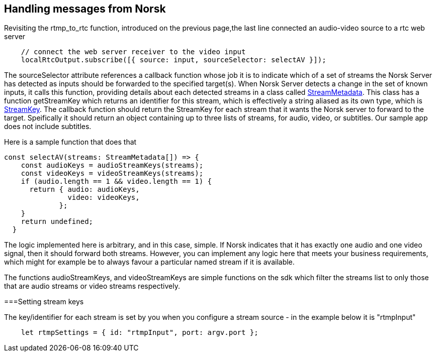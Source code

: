 == Handling messages from Norsk

Revisiting the rtmp_to_rtc function, introduced on the previous page,the last line connected an audio-video source to a rtc web server

[source,TypeScript]
----
    // connect the web server receiver to the video input 
    localRtcOutput.subscribe([{ source: input, sourceSelector: selectAV }]);
----

The sourceSelector attribute references a callback function whose job it is to indicate which of a set of streams the Norsk Server has detected as inputs should be forwarded to the specified target(s).  When Norsk Server detects a change in the set of known inputs, it calls this function, providing details about each detected streams in a class called xref:NodeSettings.adoc[StreamMetadata]. This class has a function getStreamKey which returns an identifier for this stream, which is effectively a string aliased as its own type, which is xref:NodeSettings.adoc[StreamKey].  The callback function should return the StreamKey for each stream that it wants the Norsk server to forward to the target.  Speifically it should return an object containing up to three lists of streams, for audio, video, or subtitles.  Our sample app does not include subtitles.

Here is a sample function that does that

[source,TypeScript]
----
const selectAV(streams: StreamMetadata[]) => {
    const audioKeys = audioStreamKeys(streams);
    const videoKeys = videoStreamKeys(streams);
    if (audio.length == 1 && video.length == 1) {
      return { audio: audioKeys,
               video: videoKeys,
             };
    }
    return undefined;
  }
----

The logic implemented here is arbitrary, and in this case, simple.  If Norsk indicates that it has exactly one audio and one video signal, then it should forward both streams.  However, you can implement any logic here that meets your business requirements, which might for example be to always favour a particular named stream if it is available.

The functions audioStreamKeys, and videoStreamKeys are simple functions on the sdk which filter the streams list to only those that are audio streams or video streams respectively.

===Setting stream keys

The key/identifier for each stream is set by you when you configure a stream source - in the example below it is "rtmpInput"
[source,TypeScript]
----
    let rtmpSettings = { id: "rtmpInput", port: argv.port };  
----
